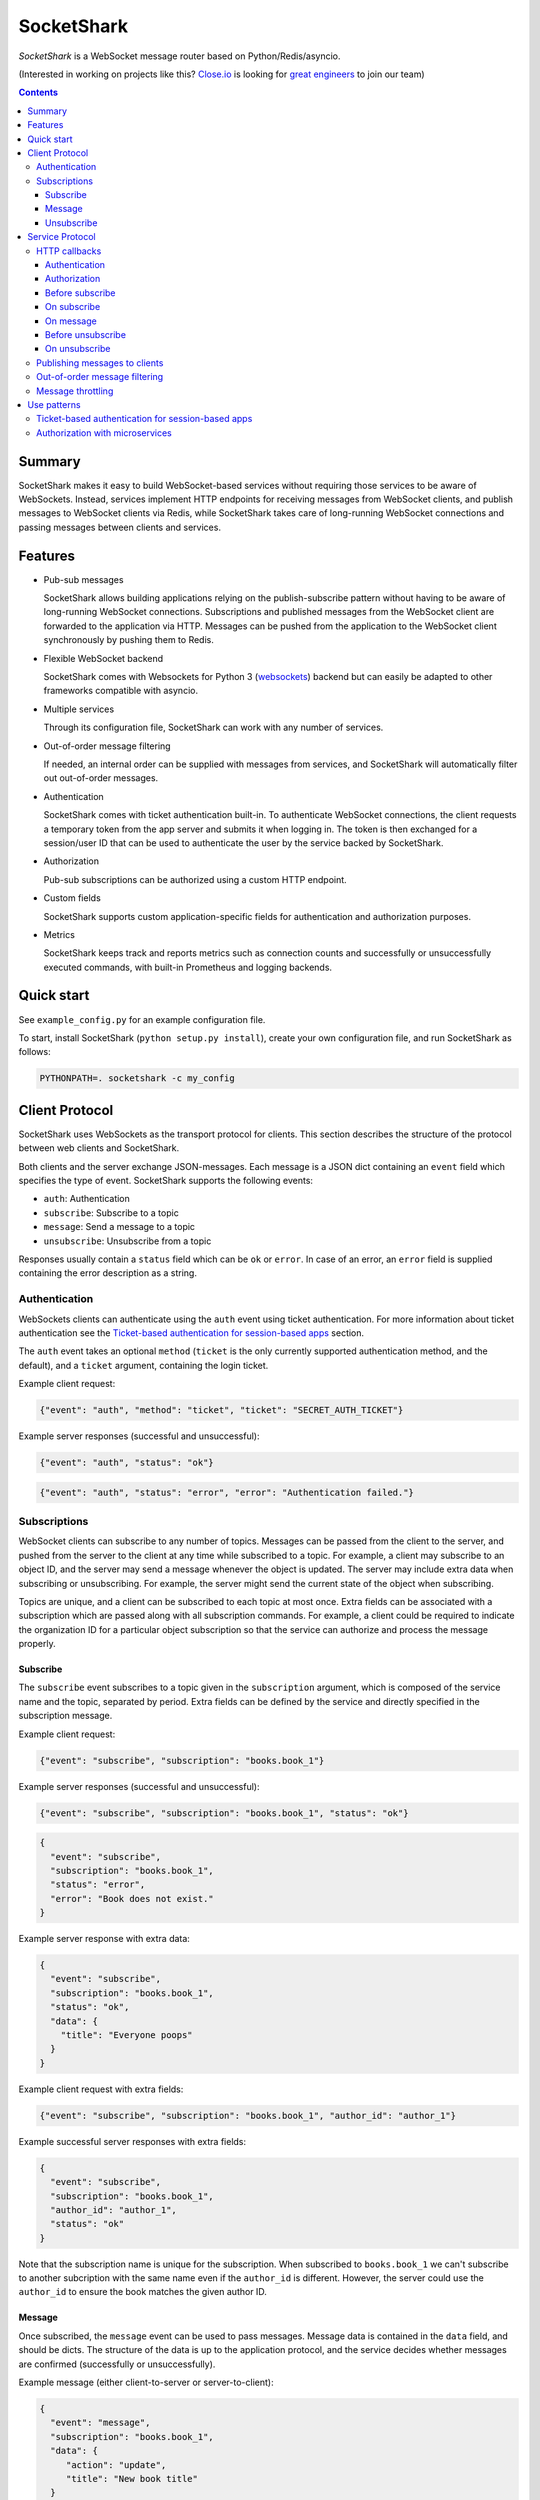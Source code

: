 ===========
SocketShark
===========
.. image:: https://circleci.com/gh/closeio/socketshark/tree/master.svg?style=svg
    :target: https://circleci.com/gh/closeio/socketshark/tree/master

*SocketShark* is a WebSocket message router based on Python/Redis/asyncio.

(Interested in working on projects like this? `Close.io`_ is looking for `great engineers`_ to join our team)

.. _Close.io: http://close.io
.. _great engineers: http://jobs.close.io

.. contents::

Summary
=======

SocketShark makes it easy to build WebSocket-based services without requiring
those services to be aware of WebSockets. Instead, services implement HTTP
endpoints for receiving messages from WebSocket clients, and publish messages
to WebSocket clients via Redis, while SocketShark takes care of long-running
WebSocket connections and passing messages between clients and services.

Features
========

- Pub-sub messages

  SocketShark allows building applications relying on the publish-subscribe
  pattern without having to be aware of long-running WebSocket connections.
  Subscriptions and published messages from the WebSocket client are forwarded
  to the application via HTTP. Messages can be pushed from the application to
  the WebSocket client synchronously by pushing them to Redis.

- Flexible WebSocket backend

  SocketShark comes with Websockets for Python 3 (websockets_) backend but can
  easily be adapted to other frameworks compatible with asyncio.

- Multiple services

  Through its configuration file, SocketShark can work with any number of
  services.

- Out-of-order message filtering

  If needed, an internal order can be supplied with messages from services, and
  SocketShark will automatically filter out out-of-order messages.

- Authentication

  SocketShark comes with ticket authentication built-in. To authenticate
  WebSocket connections, the client requests a temporary token from the app
  server and submits it when logging in. The token is then exchanged for a
  session/user ID that can be used to authenticate the user by the service
  backed by SocketShark.

- Authorization

  Pub-sub subscriptions can be authorized using a custom HTTP endpoint.

- Custom fields

  SocketShark supports custom application-specific fields for authentication
  and authorization purposes.

- Metrics

  SocketShark keeps track and reports metrics such as connection counts and
  successfully or unsuccessfully executed commands, with built-in Prometheus
  and logging backends.

.. _websockets: https://websockets.readthedocs.io/

Quick start
===========

See ``example_config.py`` for an example configuration file.

To start, install SocketShark (``python setup.py install``), create your own
configuration file, and run SocketShark as follows:

.. code:: bash

  PYTHONPATH=. socketshark -c my_config

Client Protocol
===============

SocketShark uses WebSockets as the transport protocol for clients. This section
describes the structure of the protocol between web clients and SocketShark.

Both clients and the server exchange JSON-messages. Each message is a JSON dict
containing an ``event`` field which specifies the type of event. SocketShark
supports the following events:

- ``auth``: Authentication
- ``subscribe``: Subscribe to a topic
- ``message``: Send a message to a topic
- ``unsubscribe``: Unsubscribe from a topic

Responses usually contain a ``status`` field which can be ``ok`` or ``error``.
In case of an error, an ``error`` field is supplied containing the error
description as a string.

Authentication
--------------

WebSockets clients can authenticate using the ``auth`` event using ticket
authentication. For more information about ticket authentication see the
`Ticket-based authentication for session-based apps`_ section.

The ``auth`` event takes an optional ``method`` (``ticket`` is the only
currently supported authentication method, and the default), and a ``ticket``
argument, containing the login ticket.

Example client request:

.. code:: json

  {"event": "auth", "method": "ticket", "ticket": "SECRET_AUTH_TICKET"}

Example server responses (successful and unsuccessful):

.. code:: json

  {"event": "auth", "status": "ok"}

.. code:: json

  {"event": "auth", "status": "error", "error": "Authentication failed."}

Subscriptions
-------------

WebSocket clients can subscribe to any number of topics. Messages can be passed
from the client to the server, and pushed from the server to the client at any
time while subscribed to a topic. For example, a client may subscribe to an
object ID, and the server may send a message whenever the object is updated.
The server may include extra data when subscribing or unsubscribing. For
example, the server might send the current state of the object when
subscribing.

Topics are unique, and a client can be subscribed to each topic at most once.
Extra fields can be associated with a subscription which are passed along with
all subscription commands. For example, a client could be required to indicate
the organization ID for a particular object subscription so that the service
can authorize and process the message properly.

Subscribe
~~~~~~~~~

The ``subscribe`` event subscribes to a topic given in the ``subscription``
argument, which is composed of the service name and the topic, separated by
period. Extra fields can be defined by the service and directly specified in
the subscription message.

Example client request:

.. code:: json

  {"event": "subscribe", "subscription": "books.book_1"}

Example server responses (successful and unsuccessful):

.. code:: json

  {"event": "subscribe", "subscription": "books.book_1", "status": "ok"}

.. code:: json

  {
    "event": "subscribe",
    "subscription": "books.book_1",
    "status": "error",
    "error": "Book does not exist."
  }

Example server response with extra data:

.. code:: json

  {
    "event": "subscribe",
    "subscription": "books.book_1",
    "status": "ok",
    "data": {
      "title": "Everyone poops"
    }
  }

Example client request with extra fields:

.. code:: json

  {"event": "subscribe", "subscription": "books.book_1", "author_id": "author_1"}

Example successful server responses with extra fields:

.. code:: json

  {
    "event": "subscribe",
    "subscription": "books.book_1",
    "author_id": "author_1",
    "status": "ok"
  }

Note that the subscription name is unique for the subscription. When subscribed
to ``books.book_1`` we can't subscribe to another subcription with the same
name even if the ``author_id`` is different. However, the server could use the
``author_id`` to ensure the book matches the given author ID.

Message
~~~~~~~

Once subscribed, the ``message`` event can be used to pass messages. Message
data is contained in the ``data`` field, and should be dicts. The structure of
the data is up to the application protocol, and the service decides whether
messages are confirmed (successfully or unsuccessfully).

Example message (either client-to-server or server-to-client):

.. code:: json

  {
    "event": "message",
    "subscription": "books.book_1",
    "data": {
       "action": "update",
       "title": "New book title"
    }
  }

Example (optional) server-side message confirmation of a successful message
with extra data:

.. code:: json

  {
    "event": "message",
    "subscription": "books.book_1",
    "status": "ok",
    "data": {"status": "Book was updated."}
  }


Example (optional) server-side message confirmation of a failed message:

.. code:: json

  {
    "event": "message",
    "subscription": "books.book_1",
    "status": "error",
    "error": "Book could not be updated."
  }

If extra fields are passed with the subscription, they are included in all
``message`` events.

Note that a service may send messages limited to particular authentication
fields (e.g. limited to a specific user ID), so multiple sessions subscribed
to the same topic may not necessarily receive the same messages.

Unsubscribe
~~~~~~~~~~~

Clients can unsubscribe from a topic using the ``unsubscribe`` event.

Example client request:

.. code:: json

  {"event": "unsubscribe", "subscription": "books.book_1"}

Example server responses (successful and unsuccessful):

.. code:: json

  {"event": "unsubscribe", "subscription": "books.book_1", "status": "ok"}

.. code:: json

  {
    "event": "unsubscribe",
    "subscription": "books.book_1",
    "status": "error",
    "error": "Subscription does not exist."
  }

Service Protocol
================

SocketShark uses HTTP to send events to services, and Redis PUBSUB to receive
messages from services that are published to subscribed clients. This section
describes the structure of the protocol between services and SocketShark.

HTTP callbacks
--------------

An optional HTTP endpoint can be configured to authenticate a WebSocket
session. The authentication endpoint can return authentication-related fields
that can be configured (e.g. a user ID and/or session ID).

The following optional HTTP endpoints can be configured for each SocketShark
service:

- ``authorizer``: URL to call to authorize a new subscription.
- ``before_subscribe``: URL to call when a client attempts to subscribe.
- ``on_subscribe``: URL to call after a client subscribed to a topic.
- ``on_message``: URL to call when a client sends a message to a topic.
- ``before_unsubscribe``: URL to call when a client attempts to unsubscribe.
- ``on_unsubscribe``: URL to call after a client unsubscribed from a topic.

Each HTTP endpoint is accessed via a POST request containing a JSON body.

Service-specific endpoints receive any client-supplied extra fields that are
configured for the particular service, as well as authentication-related fields
returned by the authentication endpoint.

HTTP endpoints should return a JSON dict containing a ``status`` field with the
value ``ok`` or ``error``. In case of an error, an error text may be specified
in the ``error`` field.

Authentication
~~~~~~~~~~~~~~

The authentication URL receives JSON dict with the client's ticket supplied in
the ``ticket`` field. Only a successful response authenticates the user.

Example request body:

.. code:: json

  {"ticket": "SECRET_AUTH_TICKET"}

Example server responses (successful with auth fields and unsuccessful):

.. code:: json

  {"status": "ok", "user_id": "user_1", "session_id": "session_1"}

.. code:: json

  {"status": "error", "error": "Authentication failed."}

Authorization
~~~~~~~~~~~~~

If an ``authorizer`` URL is supplied for a service, it is invoked each time a
user attempts to subscribe to a topic. Only a successful response authorizes
the subscription, triggering the ``before_subscribe`` callback (if specified).

If a service has no authorizer, all topics are authorized.

Example request body (for an authenticated session with auth fields as well as
extra client fields):

.. code:: json

  {
    "subscription": "books.book_1",
    "user_id": "user_1",
    "session_id": "session_1",
    "author_id": "author_1"
  }

Example server responses (successful and unsuccessful):

.. code:: json

  {"status": "ok"}

.. code:: json

  {"status": "error", "error": "Author ID does not match book ID."}

Before subscribe
~~~~~~~~~~~~~~~~

After a subscription is authorized, the ``before_subscribe`` callback is
invoked with the same arguments as the authorizer. Only a successful response
confirms the subscription, triggering the ``on_subscribe`` callback (if
specified).

Extra data can be returned in this callback using the ``data`` field which is
forwarded to the client. If returned, the ``data`` field should be a dict.

On subscribe
~~~~~~~~~~~~
After a subscription is confirmed, the ``on_subscribe`` callback is invoked
with the same arguments as the authorizer. An unsuccessful response doesn't
affect the client's subscription.

On message
~~~~~~~~~~
When a client sends a message to the service, the ``on_message`` callback is
invoked with the same arguments as the authorizer, plus the message data in the
``data`` field.

A successful response with a ``data`` field, or an unsuccessful response
sends a confirmation to the client.

Example request body (for an authenticated session with auth fields as well as
extra client fields supplied during the subscription):

.. code:: json

  {
    "subscription": "books.book_1",
    "user_id": "user_1",
    "session_id": "session_1",
    "author_id": "author_1",
    "data": {
      "action": "update",
      "title": "New book title"
    }
  }

Example server response (successful, triggers no response):

.. code:: json

  {"status": "ok"}

Example server response (successful, triggers a response):

.. code:: json

  {"status": "ok", "data": {"status": "Book was updated."}

Example server response (unsuccessful, triggers a response):

.. code:: json

  {"status": "error", "error": "Book could not be updated."}

Before unsubscribe
~~~~~~~~~~~~~~~~~~
When a client issues an unsubscribe event, the ``before_unsubscribe`` callback
is invoked with the same arguments as the authorizer. Only a successful
response confirms the unsubscription, triggering the ``on_unsubscribe``
callback (if specified).

Extra data can be returned in this callback using the ``data`` field which is
forwarded to the client. If returned, the ``data`` field should be a dict.

On unsubscribe
~~~~~~~~~~~~~~
After an unsubscription is confirmed, the ``on_unsubscribe`` callback is
invoked with the same arguments as the authorizer. An unsuccessful response
doesn't affect the client's unsubscription.

Publishing messages to clients
------------------------------
To publish a message, a service needs to publish a Redis message to the
appropriate subscription. The message must be JSON-formatted, and contain
the ``subscription`` field, a free-form ``data`` dict and any optional filters
(if the service has configured filter fields). The channel name corresponds to
the subscription (``service.topic``), but a Redis channel prefix may be
optionally configured.

When a filter field is specified, the message is only published to sessions
that match the filter. For example, a message could only be sent to sessions
matching a specific user ID.

Example Redis PUBLISH command:

.. code:: json

  PUBLISH books.book_1 {
    "subscription": "books.book_1",
    "data": {
      "action": "update",
      "title": "New title"
    }
  }

Out-of-order message filtering
------------------------------

Since messages published by services may not necessarily arrive in the desired
order, SocketShark supports message filtering. For example, you might be
publishing updates for a versioned object to Redis but they may arrive
out-of-order due to network latency. Messages can be tagged with an order, and
SocketShark will filter out older messages if a newer message arrives first. A
float order can be supplied both in the `before_subscribe` callback's return
value and in any published message using the `_order` key. Incoming messages
with an order that is lower or equal to the last received highest order will
be filtered out. Multiple independent orders can be specified using the
optional `_order_key` key.

In the following example, the "initiating" and "completed" messages, as well as
the "h" and "hello" messages will be delivered to subscribers:

.. code:: json

  PUBLISH calls.call_1 {
    "subscription": "calls.call_1",
    "_order": 1,
    "_order_key": "call_1.status",
    "data": {
      "status": "initiating",
    }
  }

  PUBLISH calls.call_1 {
    "subscription": "calls.call_1",
    "_order": 3,
    "_order_key": "call_1.status",
    "data": {
      "status": "completed",
    }
  }

  PUBLISH calls.call_1 {
    "subscription": "calls.call_1",
    "_order": 2,
    "_order_key": "call_1.status",
    "data": {
      "status": "ringing",
    }
  }

  PUBLISH calls.call_1 {
    "subscription": "calls.call_1",
    "_order": 1,
    "_order_key": "call_1.note",
    "data": {
      "note": "h",
    }
  }

  PUBLISH calls.call_1 {
    "subscription": "calls.call_1",
    "_order": 3,
    "_order_key": "call_1.note",
    "data": {
      "note": "hello",
    }
  }

  PUBLISH calls.call_1 {
    "subscription": "calls.call_1",
    "_order": 2,
    "_order_key": "call_1.note",
    "data": {
      "note": "hell",
    }
  }

Message throttling
------------------

Messages published by services can be throttled by specifying the time in
seconds using `_throttle` in the published message. Note that the first message
will be sent immediately, and the last message will be sent eventually.
Multiple independent throttles can be specified using the optional
`_throttle_key` key.

In the example below, if the three messages are published at the same time, the
first one will be delivered to subscribers immediately, the second one will be
ignored, and the third message will be delivered to subscribers after 100ms
pass.

.. code:: json

  PUBLISH calls.stats {
    "subscription": "calls.stats",
    "_throttle": 0.1,
    "data": {
      "n_calls": 1,
    }
  }

  PUBLISH calls.stats {
    "subscription": "calls.stats",
    "_throttle": 0.1,
    "data": {
      "n_calls": 2,
    }
  }

  PUBLISH calls.stats {
    "subscription": "calls.stats",
    "_throttle": 0.1,
    "data": {
      "n_calls": 3,
    }
  }


Use patterns
============

This section illustrates how to implement common use patterns when building a
service with SocketShark.

Ticket-based authentication for session-based apps
--------------------------------------------------

Most web applications use an HTTP-only cookie that stores a session ID for
authentication. Since WebSocket connections are initiated via JavaScript, there
is no access to the session ID via the cookie. To facilitate authentication of
WebSocket connections, authentication with single-use tickets should be used:

- Implement a public "ticket" endpoint in your application. The endpoint should
  validate the user's session and return a random-generated short-lived ticket
  associated to the user's session ID. For example, a UUID4 ticket may be
  computed and stored in Redis with a 30 second expiration using the SETEX
  command, where the key name corresponds to the ticket (the UUID4), and the
  key value is the user's session ID.

- Implement an internal ticket validation in your application. The endpoint
  should be configured as the auth endpoint in SocketShark. It should retrieve
  and return the user's session ID, and at the same time invalidate the ticket.
  Any other user information (e.g. user ID) may also be returned. A Redis
  pipeline should be used to retrieve and delete the ticket.

- When the JavaScript code connects to SocketShark, it should first request a
  ticket via the public ticket endpoint, then connect to SocketShark and issue
  the authentication event with the obtained ticket.

Authorization with microservices
--------------------------------

Suppose a user can access products from a set of authorized organization IDs.
The auth service stores a list of users and corresponding organization IDs that
users have access to. The product service stores a list of products with
corresponding organization IDs but is not aware whether a user is authorized to
access a specific organization (and therefore product). Subscriptions are per
product and should only be authorized if the user can access the product's
organization. To solve this problem without requiring the services to directly
talk to each other, extra fields can be used in SocketShark:

- Add the user ID in SocketShark's authentication configuration under
  ``auth_fields``, and the organization ID as under the product service's
  ``extra_fields``.

- Return the user ID in the auth service's authorization endpoint. SocketShark
  will supply it in all subsequent requests to service endpoints.

- When the client subscribes to the product service (subscription example:
  ``product.PROD_ID``), it must also supply the product's organization ID as an
  extra field.

- Set up an ``authorizer`` URL for the product service that points to the auth
  service. The auth service should authorize a subscription if the given user
  has access to the given organization. Since the authorizer doesn't have
  access to the product database, it doesn't validate the product ID.

- Set up a ``before_subscribe`` URL for the product service that points to the
  product service. The product service should allow a subscription if the
  subscription's product ID matches the given organization ID. Since the
  organization ID is already validated by the authorizer, no further validation
  is necessary.

